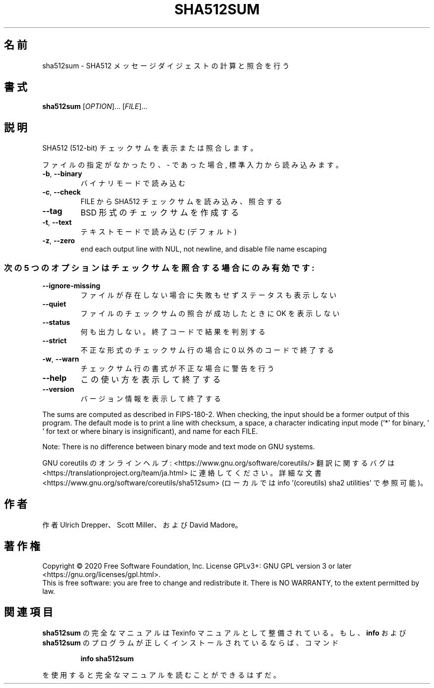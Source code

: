 .\" DO NOT MODIFY THIS FILE!  It was generated by help2man 1.47.13.
.TH SHA512SUM "1" "2021年4月" "GNU coreutils" "ユーザーコマンド"
.SH 名前
sha512sum \- SHA512 メッセージダイジェストの計算と照合を行う
.SH 書式
.B sha512sum
[\fI\,OPTION\/\fR]... [\fI\,FILE\/\fR]...
.SH 説明
.\" Add any additional description here
.PP
SHA512 (512\-bit) チェックサムを表示または照合します。
.PP
ファイルの指定がなかったり、 \- であった場合, 標準入力から読み込みます。
.TP
\fB\-b\fR, \fB\-\-binary\fR
バイナリモードで読み込む
.TP
\fB\-c\fR, \fB\-\-check\fR
FILE から SHA512 チェックサムを読み込み、照合する
.TP
\fB\-\-tag\fR
BSD 形式のチェックサムを作成する
.TP
\fB\-t\fR, \fB\-\-text\fR
テキストモードで読み込む (デフォルト)
.TP
\fB\-z\fR, \fB\-\-zero\fR
end each output line with NUL, not newline,
and disable file name escaping
.SS "次の5 つのオプションはチェックサムを照合する場合にのみ有効です:"
.TP
\fB\-\-ignore\-missing\fR
ファイルが存在しない場合に失敗もせずステータスも表示しない
.TP
\fB\-\-quiet\fR
ファイルのチェックサムの照合が成功したときに OK を表示しない
.TP
\fB\-\-status\fR
何も出力しない。終了コードで結果を判別する
.TP
\fB\-\-strict\fR
不正な形式のチェックサム行の場合に 0 以外のコードで終了する
.TP
\fB\-w\fR, \fB\-\-warn\fR
チェックサム行の書式が不正な場合に警告を行う
.TP
\fB\-\-help\fR
この使い方を表示して終了する
.TP
\fB\-\-version\fR
バージョン情報を表示して終了する
.PP
The sums are computed as described in FIPS\-180\-2.  When checking, the input
should be a former output of this program.  The default mode is to print a
line with checksum, a space, a character indicating input mode ('*' for binary,
\&' ' for text or where binary is insignificant), and name for each FILE.
.PP
Note: There is no difference between binary mode and text mode on GNU systems.
.PP
GNU coreutils のオンラインヘルプ: <https://www.gnu.org/software/coreutils/>
翻訳に関するバグは <https://translationproject.org/team/ja.html> に連絡してください。
詳細な文書 <https://www.gnu.org/software/coreutils/sha512sum>
(ローカルでは info '(coreutils) sha2 utilities' で参照可能)。
.SH 作者
作者 Ulrich Drepper、 Scott Miller、および David Madore。
.SH 著作権
Copyright \(co 2020 Free Software Foundation, Inc.
License GPLv3+: GNU GPL version 3 or later <https://gnu.org/licenses/gpl.html>.
.br
This is free software: you are free to change and redistribute it.
There is NO WARRANTY, to the extent permitted by law.
.SH 関連項目
.B sha512sum
の完全なマニュアルは Texinfo マニュアルとして整備されている。もし、
.B info
および
.B sha512sum
のプログラムが正しくインストールされているならば、コマンド
.IP
.B info sha512sum
.PP
を使用すると完全なマニュアルを読むことができるはずだ。
